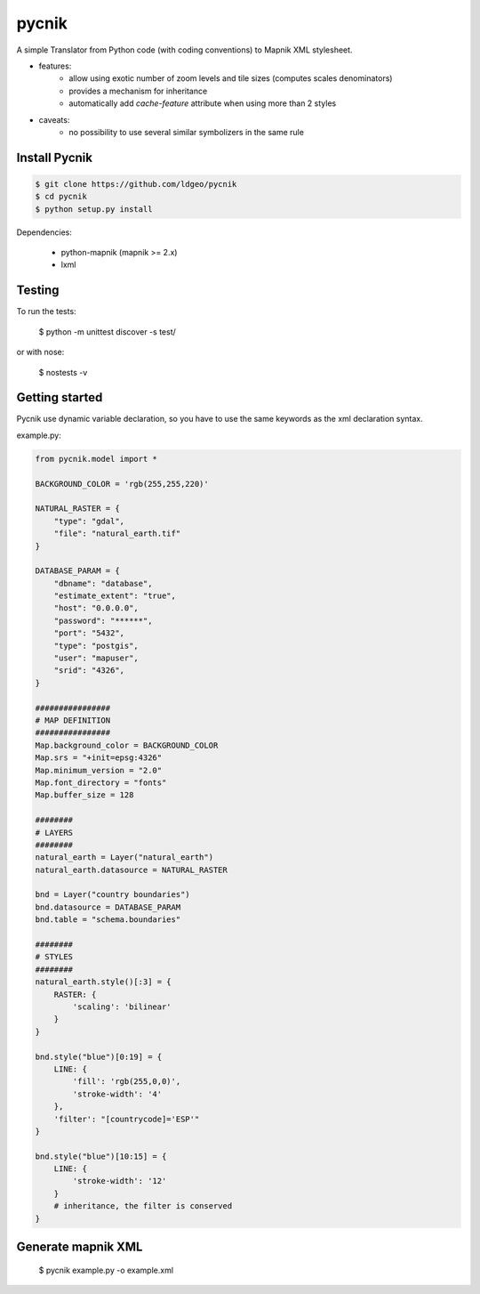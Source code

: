 pycnik
======


.. image:: https://secure.travis-ci.org/ldgeo/pycnik.png
   :target: http://travis-ci.org/ldgeo/pycnik

A simple Translator from Python code (with coding conventions) to
Mapnik XML stylesheet.

- features:
    - allow using exotic number of zoom levels and tile sizes (computes scales denominators)
    - provides a mechanism for inheritance
    - automatically add `cache-feature` attribute when using more than 2 styles

- caveats:
    - no possibility to use several similar symbolizers in the same rule


Install Pycnik
--------------

.. code-block:: bash

    $ git clone https://github.com/ldgeo/pycnik
    $ cd pycnik
    $ python setup.py install

Dependencies:

    - python-mapnik (mapnik >= 2.x)
    - lxml

Testing
-------

To run the tests:

    $ python -m unittest discover -s test/

or with nose:

    $ nostests -v


Getting started
---------------

Pycnik use dynamic variable declaration, so you have to use the same keywords
as the xml declaration syntax.

example.py:

.. code-block:: python

    from pycnik.model import *

    BACKGROUND_COLOR = 'rgb(255,255,220)'

    NATURAL_RASTER = {
        "type": "gdal",
        "file": "natural_earth.tif"
    }

    DATABASE_PARAM = {
        "dbname": "database",
        "estimate_extent": "true",
        "host": "0.0.0.0",
        "password": "******",
        "port": "5432",
        "type": "postgis",
        "user": "mapuser",
        "srid": "4326",
    }

    ################
    # MAP DEFINITION
    ################
    Map.background_color = BACKGROUND_COLOR
    Map.srs = "+init=epsg:4326"
    Map.minimum_version = "2.0"
    Map.font_directory = "fonts"
    Map.buffer_size = 128

    ########
    # LAYERS
    ########
    natural_earth = Layer("natural_earth")
    natural_earth.datasource = NATURAL_RASTER

    bnd = Layer("country boundaries")
    bnd.datasource = DATABASE_PARAM
    bnd.table = "schema.boundaries"

    ########
    # STYLES
    ########
    natural_earth.style()[:3] = {
        RASTER: {
            'scaling': 'bilinear'
        }
    }

    bnd.style("blue")[0:19] = {
        LINE: {
            'fill': 'rgb(255,0,0)',
            'stroke-width': '4'
        },
        'filter': "[countrycode]='ESP'"
    }

    bnd.style("blue")[10:15] = {
        LINE: {
            'stroke-width': '12'
        }
        # inheritance, the filter is conserved
    }


Generate mapnik XML
-------------------

    $ pycnik example.py -o example.xml
